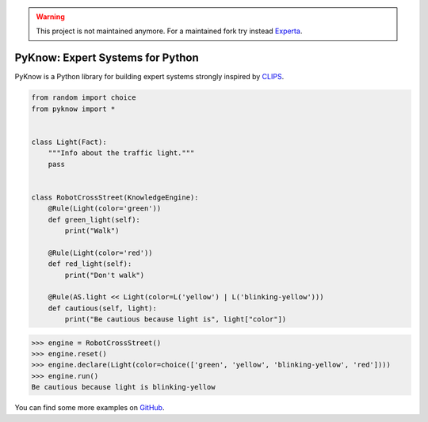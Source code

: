 .. warning::

   This project is not maintained anymore. For a maintained fork try instead Experta_.

PyKnow: Expert Systems for Python
=================================

.. image:: https://img.shields.io/pypi/v/pyknow.svg
    :target: https://pypi.python.org/pypi/pyknow

.. image:: https://img.shields.io/pypi/pyversions/pyknow.svg
    :target: https://pypi.python.org/pypi/pyknow

.. image:: https://travis-ci.org/buguroo/pyknow.svg?branch=master
    :target: https://travis-ci.org/buguroo/pyknow

.. image:: https://readthedocs.org/projects/pyknow/badge/?version=stable
    :target: https://readthedocs.org/projects/pyknow/?badge=stable
    :alt: Documentation Status

.. image:: https://codecov.io/gh/buguroo/pyknow/branch/develop/graph/badge.svg
    :target: https://codecov.io/gh/buguroo/pyknow
    :alt: codecov.io


PyKnow is a Python library for building expert systems strongly inspired
by CLIPS_.

.. code-block:: python

   from random import choice
   from pyknow import *


   class Light(Fact):
       """Info about the traffic light."""
       pass


   class RobotCrossStreet(KnowledgeEngine):
       @Rule(Light(color='green'))
       def green_light(self):
           print("Walk")

       @Rule(Light(color='red'))
       def red_light(self):
           print("Don't walk")

       @Rule(AS.light << Light(color=L('yellow') | L('blinking-yellow')))
       def cautious(self, light):
           print("Be cautious because light is", light["color"])


.. code-block:: python

   >>> engine = RobotCrossStreet()
   >>> engine.reset()
   >>> engine.declare(Light(color=choice(['green', 'yellow', 'blinking-yellow', 'red'])))
   >>> engine.run()
   Be cautious because light is blinking-yellow


You can find some more examples on GitHub_.

.. _CLIPS: http://clipsrules.sourceforge.net
.. _GitHub: https://github.com/buguroo/pyknow/tree/develop/docs
.. _Experta: https://github.com/nilp0inter/experta

